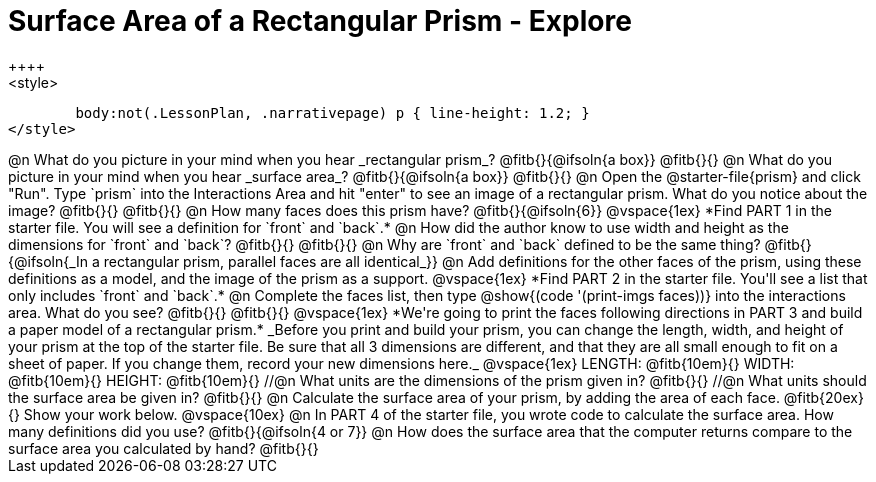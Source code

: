 = Surface Area of a Rectangular Prism - Explore
++++
<style>
	body:not(.LessonPlan, .narrativepage) p { line-height: 1.2; }
</style>
++++
@n What do you picture in your mind when you hear _rectangular prism_?

@fitb{}{@ifsoln{a box}}

@fitb{}{}

@n What do you picture in your mind when you hear _surface area_?

@fitb{}{@ifsoln{a box}}

@fitb{}{}

@n Open the @starter-file{prism} and click "Run". Type `prism` into the Interactions Area and hit "enter" to see an image of a rectangular prism.  What do you notice about the image?

@fitb{}{}

@fitb{}{}

@n How many faces does this prism have? @fitb{}{@ifsoln{6}}

@vspace{1ex}

*Find PART 1 in the starter file. You will see a definition for `front` and `back`.*

@n How did the author know to use width and height as the dimensions for `front` and `back`?

@fitb{}{}

@fitb{}{}

@n Why are `front` and `back` defined to be the same thing?

@fitb{}{@ifsoln{_In a rectangular prism, parallel faces are all identical_}}

@n Add definitions for the other faces of the prism, using these definitions as a model, and the image of the prism as a support.

@vspace{1ex}

*Find PART 2 in the starter file. You'll see a list that only includes `front` and `back`.*

@n Complete the faces list, then type @show{(code '(print-imgs faces))} into the interactions area. What do you see?

@fitb{}{}

@fitb{}{}

@vspace{1ex}

*We're going to print the faces following directions in PART 3 and build a paper model of a rectangular prism.*

_Before you print and build your prism, you can change the length, width, and height of your prism at the top of the starter file. Be sure that all 3 dimensions are different, and that they are all small enough to fit on a sheet of paper. If you change them, record your new dimensions here._

@vspace{1ex}

LENGTH: @fitb{10em}{} WIDTH: @fitb{10em}{} HEIGHT: @fitb{10em}{}

//@n What units are the dimensions of the prism given in? @fitb{}{}

//@n What units should the surface area be given in? @fitb{}{}

@n Calculate the surface area of your prism, by adding the area of each face. @fitb{20ex}{} Show your work below.

@vspace{10ex}

@n In PART 4 of the starter file, you wrote code to calculate the surface area. How many definitions did you use? @fitb{}{@ifsoln{4 or 7}}

@n How does the surface area that the computer returns compare to the surface area you calculated by hand?

@fitb{}{}

